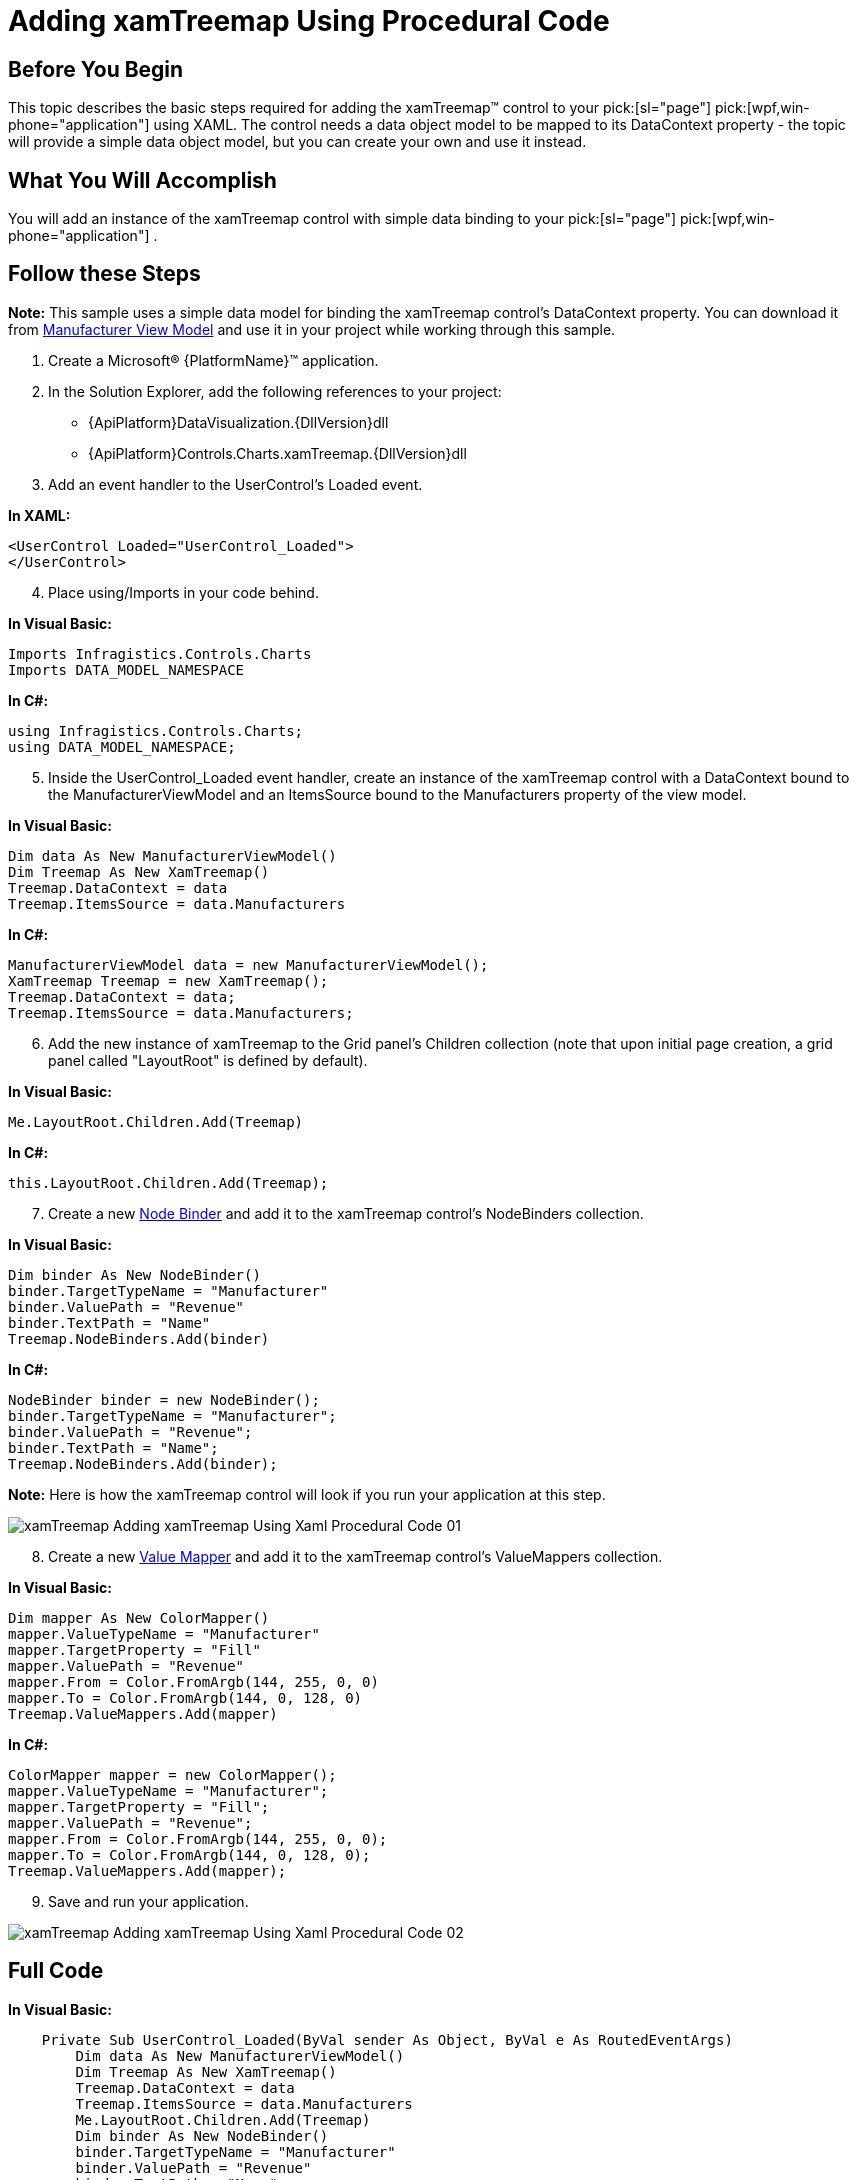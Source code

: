 ﻿////

|metadata|
{
    "name": "xamtreemap-adding-xamtreemap-using-procedural",
    "controlName": ["xamTreemap"],
    "tags": ["Getting Started","How Do I"],
    "guid": "3a442ea3-626f-4668-878c-d6217fb51694",  
    "buildFlags": [],
    "createdOn": "2016-05-25T18:21:59.7713815Z"
}
|metadata|
////

= Adding xamTreemap Using Procedural Code

== Before You Begin

This topic describes the basic steps required for adding the xamTreemap™ control to your  pick:[sl="page"]  pick:[wpf,win-phone="application"]  using XAML. The control needs a data object model to be mapped to its DataContext property - the topic will provide a simple data object model, but you can create your own and use it instead.

== What You Will Accomplish

You will add an instance of the xamTreemap control with simple data binding to your  pick:[sl="page"]  pick:[wpf,win-phone="application"] .

== Follow these Steps

*Note:* This sample uses a simple data model for binding the xamTreemap control's DataContext property. You can download it from link:resources-manufacturer-view-model.html[Manufacturer View Model] and use it in your project while working through this sample.

[start=1]
. Create a Microsoft® {PlatformName}™ application.
[start=2]
. In the Solution Explorer, add the following references to your project:

ifdef::wpf[]
** {ApiPlatform}{DllVersion}dll

endif::wpf[]

** {ApiPlatform}DataVisualization.{DllVersion}dll
** {ApiPlatform}Controls.Charts.xamTreemap.{DllVersion}dll

[start=3]
. Add an event handler to the UserControl’s Loaded event.

*In XAML:*

----
<UserControl Loaded="UserControl_Loaded">
</UserControl>
----

 
[start=4]
. Place using/Imports in your code behind. 

*In Visual Basic:*

----
Imports Infragistics.Controls.Charts
Imports DATA_MODEL_NAMESPACE
----

*In C#:*

----
using Infragistics.Controls.Charts;
using DATA_MODEL_NAMESPACE;
----

[start=5]
. Inside the UserControl_Loaded event handler, create an instance of the xamTreemap control with a DataContext bound to the ManufacturerViewModel and an ItemsSource bound to the Manufacturers property of the view model.

*In Visual Basic:*

----
Dim data As New ManufacturerViewModel()
Dim Treemap As New XamTreemap()
Treemap.DataContext = data
Treemap.ItemsSource = data.Manufacturers
----

*In C#:*

----
ManufacturerViewModel data = new ManufacturerViewModel();
XamTreemap Treemap = new XamTreemap();
Treemap.DataContext = data;
Treemap.ItemsSource = data.Manufacturers;
----

[start=6]
. Add the new instance of xamTreemap to the Grid panel’s Children collection (note that upon initial page creation, a grid panel called "LayoutRoot" is defined by default). 

*In Visual Basic:*

----
Me.LayoutRoot.Children.Add(Treemap)
----

*In C#:*

----
this.LayoutRoot.Children.Add(Treemap);
----

[start=7]
. Create a new link:xamtreemap-node-binders.html[Node Binder] and add it to the xamTreemap control's NodeBinders collection.

*In Visual Basic:*

----
Dim binder As New NodeBinder()
binder.TargetTypeName = "Manufacturer"
binder.ValuePath = "Revenue"
binder.TextPath = "Name"
Treemap.NodeBinders.Add(binder)
----

*In C#:*

----
NodeBinder binder = new NodeBinder();
binder.TargetTypeName = "Manufacturer";
binder.ValuePath = "Revenue";
binder.TextPath = "Name";
Treemap.NodeBinders.Add(binder);
----

*Note:* Here is how the xamTreemap control will look if you run your application at this step.

image::images/xamTreemap_Adding_xamTreemap_Using_Xaml_Procedural_Code_01.png[]
[start=8]
. Create a new link:xamtreemap-value-mappers.html[Value Mapper] and add it to the xamTreemap control's ValueMappers collection.

*In Visual Basic:*

----
Dim mapper As New ColorMapper()
mapper.ValueTypeName = "Manufacturer"
mapper.TargetProperty = "Fill"
mapper.ValuePath = "Revenue"
mapper.From = Color.FromArgb(144, 255, 0, 0)
mapper.To = Color.FromArgb(144, 0, 128, 0)
Treemap.ValueMappers.Add(mapper)
----

*In C#:*

----
ColorMapper mapper = new ColorMapper();
mapper.ValueTypeName = "Manufacturer";
mapper.TargetProperty = "Fill";
mapper.ValuePath = "Revenue";
mapper.From = Color.FromArgb(144, 255, 0, 0);
mapper.To = Color.FromArgb(144, 0, 128, 0);
Treemap.ValueMappers.Add(mapper);
----

[start=9]
. Save and run your application.

image::images/xamTreemap_Adding_xamTreemap_Using_Xaml_Procedural_Code_02.png[]

== Full Code

*In Visual Basic:*

----
    Private Sub UserControl_Loaded(ByVal sender As Object, ByVal e As RoutedEventArgs)
        Dim data As New ManufacturerViewModel()
        Dim Treemap As New XamTreemap()
        Treemap.DataContext = data
        Treemap.ItemsSource = data.Manufacturers
        Me.LayoutRoot.Children.Add(Treemap)
        Dim binder As New NodeBinder()
        binder.TargetTypeName = "Manufacturer"
        binder.ValuePath = "Revenue"
        binder.TextPath = "Name"
        Treemap.NodeBinders.Add(binder)
        Dim mapper As New ColorMapper()
        mapper.ValueTypeName = "Manufacturer"
        mapper.TargetProperty = "Fill"
        mapper.ValuePath = "Revenue"
        mapper.From = Color.FromArgb(144, 255, 0, 0)
        mapper.To = Color.FromArgb(144, 0, 128, 0)
        Treemap.ValueMappers.Add(mapper)
    End Sub
----

*In C#:*

----
        private void UserControl_Loaded(object sender, RoutedEventArgs e)
        {
            ManufacturerViewModel data = new ManufacturerViewModel();
            XamTreemap Treemap = new XamTreemap();
            Treemap.DataContext = data;
            Treemap.ItemsSource = data.Manufacturers;
            this.LayoutRoot.Children.Add(Treemap);
            NodeBinder binder = new NodeBinder();
            binder.TargetTypeName = "Manufacturer";
            binder.ValuePath = "Revenue";
            binder.TextPath = "Name";
            Treemap.NodeBinders.Add(binder);
            ColorMapper mapper = new ColorMapper();
            mapper.ValueTypeName = "Manufacturer";
            mapper.TargetProperty = "Fill";
            mapper.ValuePath = "Revenue";
            mapper.From = Color.FromArgb(144, 255, 0, 0);
            mapper.To = Color.FromArgb(144, 0, 128, 0);
            Treemap.ValueMappers.Add(mapper);
        }
----

== Related Topics

* link:xamtreemap-adding-xamtreemap-using-xaml.html[Adding xamTreemap Using XAML Code]
* link:xamtreemap-adding-xamtreemap-using-blend.html[Adding xamTreemap Using Expression Blend]